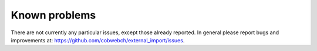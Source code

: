 ﻿.. include:: /Includes.rst.txt


.. _problems:

Known problems
--------------

There are not currently any particular issues, except those already reported.
In general please report bugs and improvements at:
https://github.com/cobwebch/external_import/issues.
